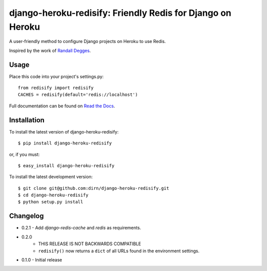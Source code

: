 ===========================================================
django-heroku-redisify: Friendly Redis for Django on Heroku
===========================================================

.. image:: https://secure.travis-ci.org/dirn/django-heroku-redisify.png?branch=master

A user-friendly method to configure Django projects on Heroku to use Redis.

Inspired by the work of `Randall Degges`_.

.. _Randall Degges: https://github.com/rdegges


Usage
=====

Place this code into your project's settings.py::

    from redisify import redisify
    CACHES = redisify(default='redis://localhost')

Full documentation can be found on `Read the Docs`_.

.. _Read the Docs: http://readthedocs.org/docs/django-heroku-redisify/en/latest/


Installation
============

To install the latest version of django-heroku-redisify::

    $ pip install django-heroku-redisify

or, if you must::

    $ easy_install django-heroku-redisify

To install the latest development version::

    $ git clone git@github.com:dirn/django-heroku-redisify.git
    $ cd django-heroku-redisify
    $ python setup.py install


Changelog
=========

- 0.2.1
  - Add `django-redis-cache` and `redis` as requirements.

- 0.2.0
    - THIS RELEASE IS NOT BACKWARDS COMPATIBLE
    - ``redisify()`` now returns a ``dict`` of all URLs found in the
      environment settings.

- 0.1.0
  - Initial release
